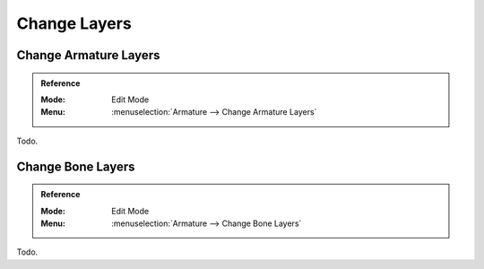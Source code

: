 
*************
Change Layers
*************

Change Armature Layers
======================

.. admonition:: Reference
   :class: refbox

   :Mode:      Edit Mode
   :Menu:      :menuselection:`Armature --> Change Armature Layers`

Todo.


Change Bone Layers
==================

.. admonition:: Reference
   :class: refbox

   :Mode:      Edit Mode
   :Menu:      :menuselection:`Armature --> Change Bone Layers`

Todo.
